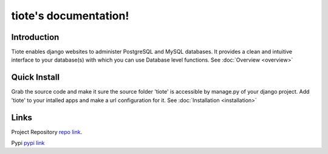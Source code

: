 .. tiote documentation master file, created by
   sphinx-quickstart on Sun Apr 29 12:18:32 2012.
   You can adapt this file completely to your liking, but it should at least
   contain the root `toctree` directive.

tiote's documentation!
======================

Introduction
------------
Tiote enables django websites to administer PostgreSQL and MySQL databases. It provides a clean and intuitive interface to your database(s) with which you can use Database level functions. See :doc:`Overview <overview>`


Quick Install
-------------
Grab the source code and make it sure the source folder 'tiote' is accessible by manage.py of your django project. Add 'tiote' to your intalled apps and make a url configuration for it. See :doc:`Installation <installation>`

Links
-----
Project Repository `repo link`_.

Pypi `pypi link`_

.. _repo link: https://github.com/dumb906/tiote

.. _pypi link: http://pypi.python.org/pypi/tiote

